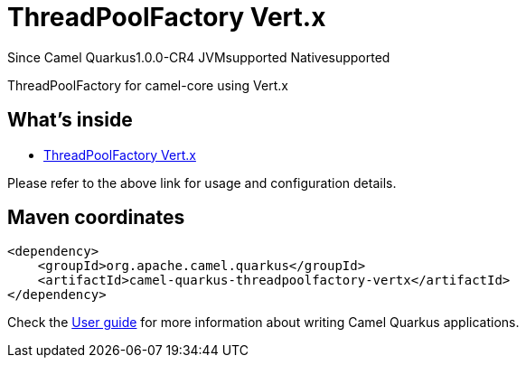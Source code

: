 // Do not edit directly!
// This file was generated by camel-quarkus-maven-plugin:update-extension-doc-page

[[threadpoolfactory-vertx]]
= ThreadPoolFactory Vert.x
:page-aliases: extensions/threadpoolfactory-vertx.adoc
:cq-since: 1.0.0-CR4
:cq-artifact-id: camel-quarkus-threadpoolfactory-vertx
:cq-native-supported: true
:cq-status: Stable
:cq-description: ThreadPoolFactory for camel-core using Vert.x
:cq-deprecated: false
:cq-targetRuntime: Native

[.badges]
[.badge-key]##Since Camel Quarkus##[.badge-version]##1.0.0-CR4## [.badge-key]##JVM##[.badge-supported]##supported## [.badge-key]##Native##[.badge-supported]##supported##

ThreadPoolFactory for camel-core using Vert.x

== What's inside

* https://camel.apache.org/components/latest/others/threadpoolfactory-vertx.html[ThreadPoolFactory Vert.x]

Please refer to the above link for usage and configuration details.

== Maven coordinates

[source,xml]
----
<dependency>
    <groupId>org.apache.camel.quarkus</groupId>
    <artifactId>camel-quarkus-threadpoolfactory-vertx</artifactId>
</dependency>
----

Check the xref:user-guide/index.adoc[User guide] for more information about writing Camel Quarkus applications.
